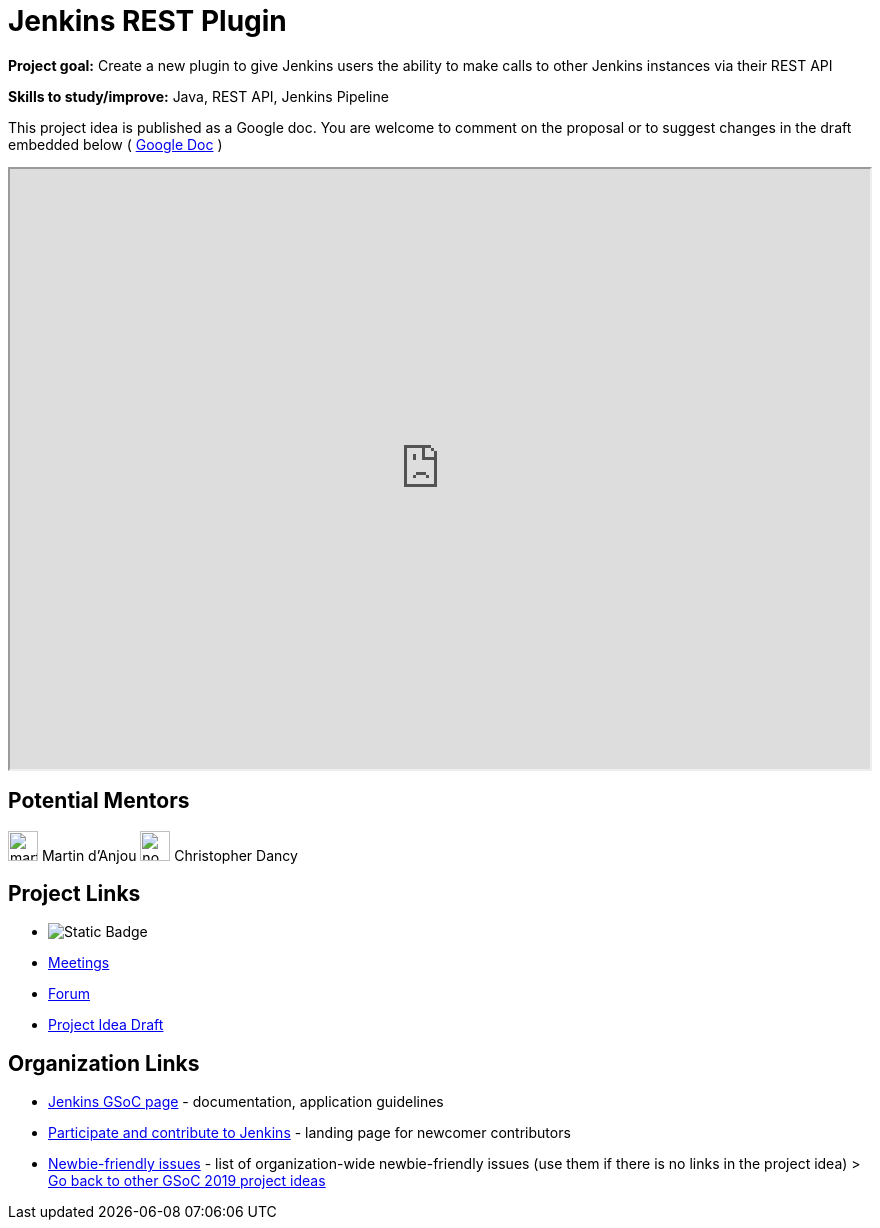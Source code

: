= Jenkins REST Plugin 

*Project goal:* Create a new plugin to give Jenkins users the ability to make calls to other Jenkins instances via their REST API

*Skills to study/improve:* Java, REST API, Jenkins Pipeline

This project idea is published as a Google doc. You are welcome to comment on the proposal or to suggest changes in the draft embedded below ( https://docs.google.com/document/d/1Xz3I02T-QxlJW-1nt_CofF2I6se3hztF9ZsHqxu55nU[Google Doc] )

++++
<iframe src="https://docs.google.com/document/d/1Xz3I02T-QxlJW-1nt_CofF2I6se3hztF9ZsHqxu55nU" width="100%" height="600px"></iframe>
++++

== Potential Mentors

[.avatar]
image:images:ROOT:avatars/martinda.png[,width=30,height=30] Martin d'Anjou
image:images:ROOT:avatars/no_image.svg[,width=30,height=30] Christopher Dancy

== Project Links

* image:https://img.shields.io/badge/gitter-join_chat-light_green?link=https%3A%2F%2Fapp.gitter.im%2F%23%2Froom%2F%23jenkinsci_gsoc-sig%3Agitter.im[Static Badge]
* xref:gsoc:index.adoc#office-hours[Meetings]
* https://community.jenkins.io/c/contributing/gsoc[Forum]
* https://docs.google.com/document/d/1Xz3I02T-QxlJW-1nt_CofF2I6se3hztF9ZsHqxu55nU[Project Idea Draft]

== Organization Links 

* xref:gsoc:index.adoc[Jenkins GSoC page] - documentation, application guidelines
* xref:community:ROOT:index.adoc[Participate and contribute to Jenkins] - landing page for newcomer contributors
* https://issues.jenkins.io/issues/?jql=project%20%3D%20JENKINS%20AND%20status%20in%20(Open%2C%20%22In%20Progress%22%2C%20Reopened)%20AND%20labels%20%3D%20newbie-friendly%20[Newbie-friendly issues] - list of organization-wide newbie-friendly issues (use them if there is no links in the project idea)
> xref:2019/project-ideas.adoc[Go back to other GSoC 2019 project ideas]